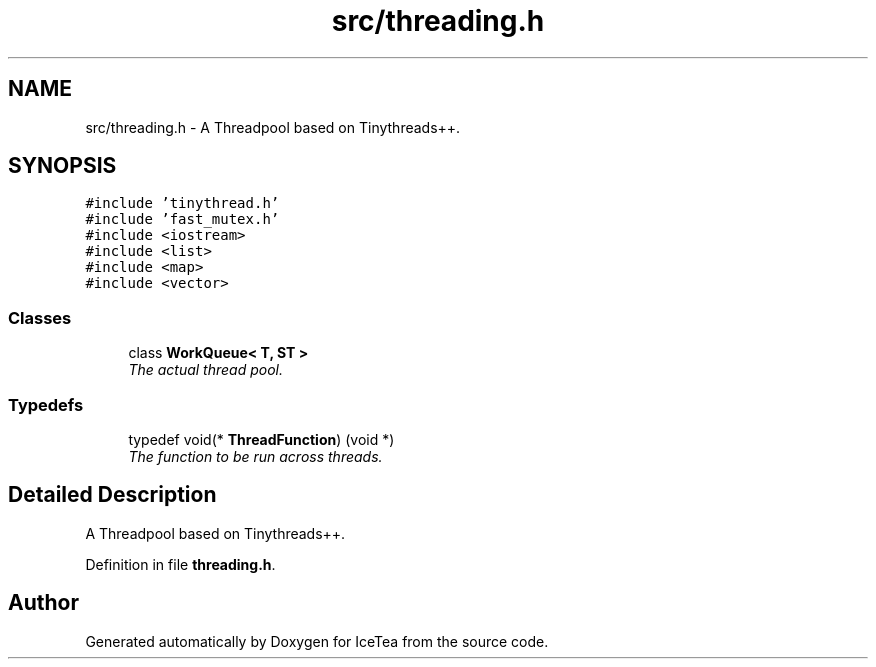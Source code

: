 .TH "src/threading.h" 3 "Sat Mar 26 2016" "IceTea" \" -*- nroff -*-
.ad l
.nh
.SH NAME
src/threading.h \- A Threadpool based on Tinythreads++\&.  

.SH SYNOPSIS
.br
.PP
\fC#include 'tinythread\&.h'\fP
.br
\fC#include 'fast_mutex\&.h'\fP
.br
\fC#include <iostream>\fP
.br
\fC#include <list>\fP
.br
\fC#include <map>\fP
.br
\fC#include <vector>\fP
.br

.SS "Classes"

.in +1c
.ti -1c
.RI "class \fBWorkQueue< T, ST >\fP"
.br
.RI "\fIThe actual thread pool\&. \fP"
.in -1c
.SS "Typedefs"

.in +1c
.ti -1c
.RI "typedef void(* \fBThreadFunction\fP) (void *)"
.br
.RI "\fIThe function to be run across threads\&. \fP"
.in -1c
.SH "Detailed Description"
.PP 
A Threadpool based on Tinythreads++\&. 


.PP
Definition in file \fBthreading\&.h\fP\&.
.SH "Author"
.PP 
Generated automatically by Doxygen for IceTea from the source code\&.
